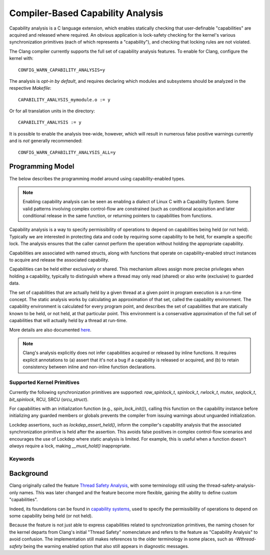 .. SPDX-License-Identifier: GPL-2.0
.. Copyright (C) 2025, Google LLC.

.. _capability-analysis:

Compiler-Based Capability Analysis
==================================

Capability analysis is a C language extension, which enables statically
checking that user-definable "capabilities" are acquired and released where
required. An obvious application is lock-safety checking for the kernel's
various synchronization primitives (each of which represents a "capability"),
and checking that locking rules are not violated.

The Clang compiler currently supports the full set of capability analysis
features. To enable for Clang, configure the kernel with::

    CONFIG_WARN_CAPABILITY_ANALYSIS=y

The analysis is *opt-in by default*, and requires declaring which modules and
subsystems should be analyzed in the respective `Makefile`::

    CAPABILITY_ANALYSIS_mymodule.o := y

Or for all translation units in the directory::

    CAPABILITY_ANALYSIS := y

It is possible to enable the analysis tree-wide, however, which will result in
numerous false positive warnings currently and is *not* generally recommended::

    CONFIG_WARN_CAPABILITY_ANALYSIS_ALL=y

Programming Model
-----------------

The below describes the programming model around using capability-enabled
types.

.. note::
   Enabling capability analysis can be seen as enabling a dialect of Linux C with
   a Capability System. Some valid patterns involving complex control-flow are
   constrained (such as conditional acquisition and later conditional release
   in the same function, or returning pointers to capabilities from functions.

Capability analysis is a way to specify permissibility of operations to depend
on capabilities being held (or not held). Typically we are interested in
protecting data and code by requiring some capability to be held, for example a
specific lock. The analysis ensures that the caller cannot perform the
operation without holding the appropriate capability.

Capabilities are associated with named structs, along with functions that
operate on capability-enabled struct instances to acquire and release the
associated capability.

Capabilities can be held either exclusively or shared. This mechanism allows
assign more precise privileges when holding a capability, typically to
distinguish where a thread may only read (shared) or also write (exclusive) to
guarded data.

The set of capabilities that are actually held by a given thread at a given
point in program execution is a run-time concept. The static analysis works by
calculating an approximation of that set, called the capability environment.
The capability environment is calculated for every program point, and describes
the set of capabilities that are statically known to be held, or not held, at
that particular point. This environment is a conservative approximation of the
full set of capabilities that will actually held by a thread at run-time.

More details are also documented `here
<https://clang.llvm.org/docs/ThreadSafetyAnalysis.html>`_.

.. note::
   Clang's analysis explicitly does not infer capabilities acquired or released
   by inline functions. It requires explicit annotations to (a) assert that
   it's not a bug if a capability is released or acquired, and (b) to retain
   consistency between inline and non-inline function declarations.

Supported Kernel Primitives
~~~~~~~~~~~~~~~~~~~~~~~~~~~

Currently the following synchronization primitives are supported:
`raw_spinlock_t`, `spinlock_t`, `rwlock_t`, `mutex`, `seqlock_t`,
`bit_spinlock`, RCU, SRCU (`srcu_struct`).

For capabilities with an initialization function (e.g., `spin_lock_init()`),
calling this function on the capability instance before initializing any
guarded members or globals prevents the compiler from issuing warnings about
unguarded initialization.

Lockdep assertions, such as `lockdep_assert_held()`, inform the compiler's
capability analysis that the associated synchronization primitive is held after
the assertion. This avoids false positives in complex control-flow scenarios
and encourages the use of Lockdep where static analysis is limited. For
example, this is useful when a function doesn't *always* require a lock, making
`__must_hold()` inappropriate.

Keywords
~~~~~~~~

.. kernel-doc:: include/linux/compiler-capability-analysis.h
   :identifiers: struct_with_capability
                 token_capability token_capability_instance
                 __var_guarded_by __ref_guarded_by
                 __must_hold
                 __must_not_hold
                 __acquires
                 __cond_acquires
                 __releases
                 __must_hold_shared
                 __acquires_shared
                 __cond_acquires_shared
                 __releases_shared
                 __acquire
                 __release
                 __cond_lock
                 __acquire_shared
                 __release_shared
                 __cond_lock_shared
                 capability_unsafe
                 __no_capability_analysis
                 disable_capability_analysis enable_capability_analysis

Background
----------

Clang originally called the feature `Thread Safety Analysis
<https://clang.llvm.org/docs/ThreadSafetyAnalysis.html>`_, with some
terminology still using the thread-safety-analysis-only names. This was later
changed and the feature become more flexible, gaining the ability to define
custom "capabilities".

Indeed, its foundations can be found in `capability systems
<https://www.cs.cornell.edu/talc/papers/capabilities.pdf>`_, used to specify
the permissibility of operations to depend on some capability being held (or
not held).

Because the feature is not just able to express capabilities related to
synchronization primitives, the naming chosen for the kernel departs from
Clang's initial "Thread Safety" nomenclature and refers to the feature as
"Capability Analysis" to avoid confusion. The implementation still makes
references to the older terminology in some places, such as `-Wthread-safety`
being the warning enabled option that also still appears in diagnostic
messages.

